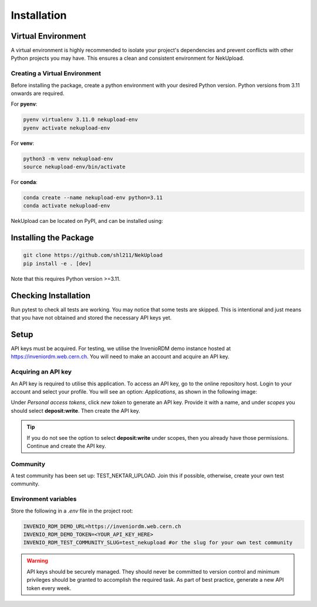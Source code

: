 Installation
============

Virtual Environment
-------------------

A virtual environment is highly recommended to isolate your project's dependencies and prevent conflicts with other Python projects you may have. This ensures a clean and consistent environment for NekUpload.

Creating a Virtual Environment
~~~~~~~~~~~~~~~~~~~~~~~~~~~~~~

Before installing the package, create a python environment with your desired Python version. Python versions from 3.11 onwards are required. 

For **pyenv**:

.. code-block:: console
    
    pyenv virtualenv 3.11.0 nekupload-env
    pyenv activate nekupload-env

For **venv**:

.. code-block:: console

    python3 -m venv nekupload-env
    source nekupload-env/bin/activate

For **conda**:

.. code-block:: console

    conda create --name nekupload-env python=3.11
    conda activate nekupload-env

NekUpload can be located on PyPI, and can be installed using:

Installing the Package
----------------------

.. code::

    git clone https://github.com/shl211/NekUpload
    pip install -e . [dev]

Note that this requires Python version >=3.11.


Checking Installation
---------------------

Run pytest to check all tests are working. You may notice that some tests are skipped. This is intentional and just means that you have not obtained and stored the necessary API keys yet.

Setup
-----

API keys must be acquired. For testing, we utilise the InvenioRDM demo instance hosted at https://inveniordm.web.cern.ch. You will need to make an account and acquire an API key.

Acquiring an API key
~~~~~~~~~~~~~~~~~~~~

An API key is required to utilise this application. To access an API key, go to the online repository host. Login to your account and select your profile. You will see an option: *Applications*, as shown in the following image:

.. image:: ../_static/quickstart1.png
    :alt: Image showing where to find *Applications*
    :align: center

Under *Personal access tokens*, click *new token* to generate an API key. Provide it with a name, and under *scopes* you should select **deposit:write**. Then create the API key.

.. tip::

    If you do not see the option to select **deposit:write** under scopes, then you already have those permissions. Continue and create the API key.

Community
~~~~~~~~~

A test community has been set up: TEST_NEKTAR_UPLOAD. Join this if possible, otherwise, create your own test community.

Environment variables
~~~~~~~~~~~~~~~~~~~~~

Store the following in a *.env* file in the project root:

.. code::

    INVENIO_RDM_DEMO_URL=https://inveniordm.web.cern.ch
    INVENIO_RDM_DEMO_TOKEN=<YOUR_API_KEY_HERE>
    INVENIO_RDM_TEST_COMMUNITY_SLUG=test_nekupload #or the slug for your own test community

.. warning::

    API keys should be securely managed. They should never be committed to version control and minimum privileges should be granted to accomplish the required task. As part of best practice, generate a new API token every week.